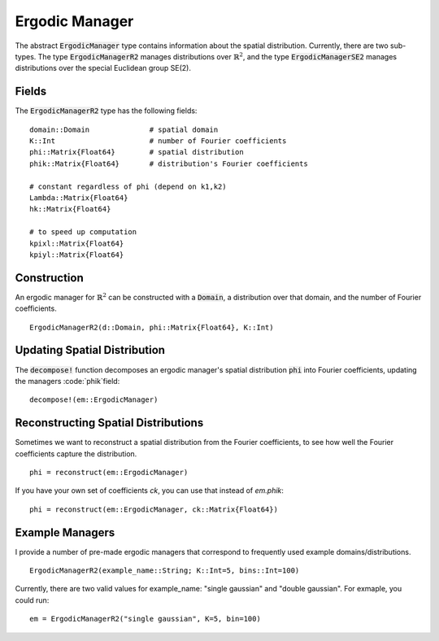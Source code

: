 =========================
Ergodic Manager
=========================

The abstract :code:`ErgodicManager` type contains information about the spatial distribution. Currently, there are two sub-types. The type :code:`ErgodicManagerR2` manages distributions over :math:`\mathbb{R}^2`, and the type :code:`ErgodicManagerSE2` manages distributions over the special Euclidean group SE(2).

Fields
=========
The :code:`ErgodicManagerR2` type has the following fields:
::

	domain::Domain              # spatial domain
	K::Int                      # number of Fourier coefficients
	phi::Matrix{Float64}        # spatial distribution
	phik::Matrix{Float64}       # distribution's Fourier coefficients

	# constant regardless of phi (depend on k1,k2)
	Lambda::Matrix{Float64}
	hk::Matrix{Float64}

	# to speed up computation
	kpixl::Matrix{Float64}
	kpiyl::Matrix{Float64}


Construction
=============
An ergodic manager for :math:`\mathbb{R}^2` can be constructed with a :code:`Domain`, a distribution over that domain, and the number of Fourier coefficients.
::

    ErgodicManagerR2(d::Domain, phi::Matrix{Float64}, K::Int)


Updating Spatial Distribution
==============================
The :code:`decompose!` function decomposes an ergodic manager's spatial distribution :code:`phi` into Fourier coefficients, updating the managers :code:`phik`field:
::

    decompose!(em::ErgodicManager)


Reconstructing Spatial Distributions
=====================================
Sometimes we want to reconstruct a spatial distribution from the Fourier coefficients, to see how well the Fourier coefficients capture the distribution.
::

    phi = reconstruct(em::ErgodicManager)

If you have your own set of coefficients `ck`, you can use that instead of `em.phik`:
::

    phi = reconstruct(em::ErgodicManager, ck::Matrix{Float64})



Example Managers
=================
I provide a number of pre-made ergodic managers that correspond to frequently used example domains/distributions.
::

    ErgodicManagerR2(example_name::String; K::Int=5, bins::Int=100)

Currently, there are two valid values for example_name: "single gaussian" and "double gaussian". For exmaple, you could run:
::

    em = ErgodicManagerR2("single gaussian", K=5, bin=100)

